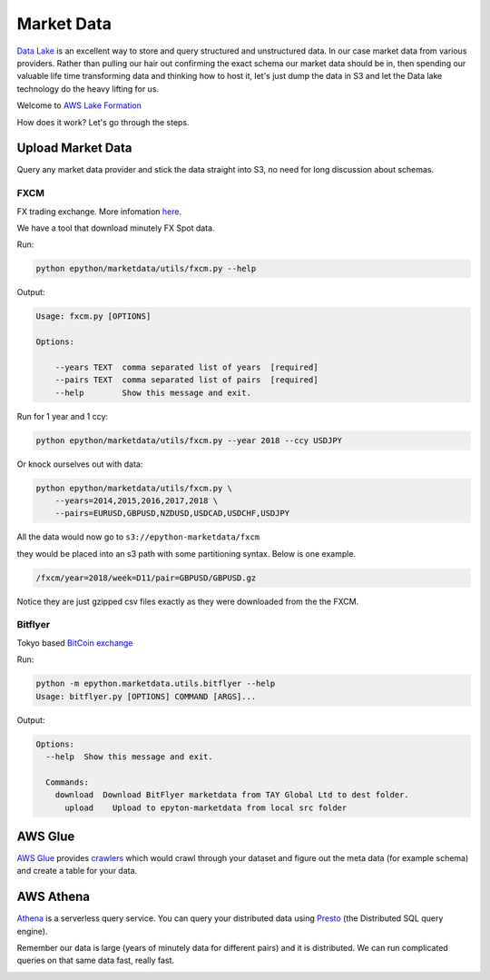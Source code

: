 Market Data
===========

`Data Lake <https://en.wikipedia.org/wiki/Data_lake#:~:text=A%20data%20lake%20is%20usually,advanced%20analytics%20and%20machine%20learning.>`_
is an excellent way to store and query structured and unstructured data. In our case market data from various providers.
Rather than pulling our hair out confirming the exact schema our market data should be in, then spending our valuable
life time transforming data and thinking how to host it, let's just dump the data in S3 and let the Data lake technology do
the heavy lifting for us.

Welcome to `AWS Lake Formation <https://aws.amazon.com/lake-formation/?whats-new-cards.sort-by=item.additionalFields.postDateTime&whats-new-cards.sort-order=desc>`_

How does it work? Let's go through the steps.

Upload Market Data
------------------

Query any market data provider and stick the data straight into S3, no need for long discussion about schemas.

FXCM
^^^^

FX trading exchange. More infomation `here <https://www.fxcm.com/uk>`_.


We have a tool that download minutely FX Spot data.

Run:

.. code-block:: console

    python epython/marketdata/utils/fxcm.py --help

Output:

.. code-block:: console

    Usage: fxcm.py [OPTIONS]

    Options:

        --years TEXT  comma separated list of years  [required]
        --pairs TEXT  comma separated list of pairs  [required]
        --help        Show this message and exit.

Run for 1 year and 1 ccy:

.. code-block:: console

    python epython/marketdata/utils/fxcm.py --year 2018 --ccy USDJPY

Or knock ourselves out with data:

.. code-block:: console

    python epython/marketdata/utils/fxcm.py \
        --years=2014,2015,2016,2017,2018 \
        --pairs=EURUSD,GBPUSD,NZDUSD,USDCAD,USDCHF,USDJPY

All the data would now go to ``s3://epython-marketdata/fxcm``

they would be placed into an s3 path with some partitioning syntax. Below is one example.

.. code-block:: console

    /fxcm/year=2018/week=D11/pair=GBPUSD/GBPUSD.gz

Notice they are just gzipped csv files exactly as they were downloaded from the the FXCM.

Bitflyer
^^^^^^^^

Tokyo based `BitCoin exchange <https://lightning.bitflyer.com/>`_

Run:

.. code-block:: console

    python -m epython.marketdata.utils.bitflyer --help
    Usage: bitflyer.py [OPTIONS] COMMAND [ARGS]...

Output:

.. code-block:: console

    Options:
      --help  Show this message and exit.

      Commands:
        download  Download BitFlyer marketdata from TAY Global Ltd to dest folder.
          upload    Upload to epyton-marketdata from local src folder

AWS Glue
--------

`AWS Glue <https://aws.amazon.com/glue/>`_ provides `crawlers <https://docs.aws.amazon.com/glue/latest/dg/add-crawler.html>`_
which would crawl through your dataset and figure out the meta data (for example schema) and create a table for your data.

AWS Athena
----------

`Athena <https://aws.amazon.com/athena/>`_ is a serverless query service. You can query your distributed data using 
`Presto <https://prestodb.io/>`_ (the Distributed SQL query engine).

Remember our data is large (years of minutely data for different pairs) and it is distributed. We can run complicated 
queries on that same data fast, really fast.

.. image:: _static/images/athena.png

